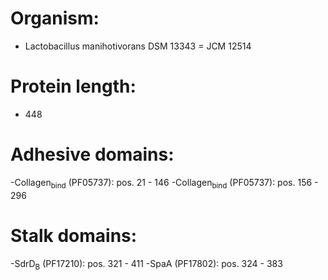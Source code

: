 * Organism:
- Lactobacillus manihotivorans DSM 13343 = JCM 12514
* Protein length:
- 448
* Adhesive domains:
-Collagen_bind (PF05737): pos. 21 - 146
-Collagen_bind (PF05737): pos. 156 - 296
* Stalk domains:
-SdrD_B (PF17210): pos. 321 - 411
-SpaA (PF17802): pos. 324 - 383

